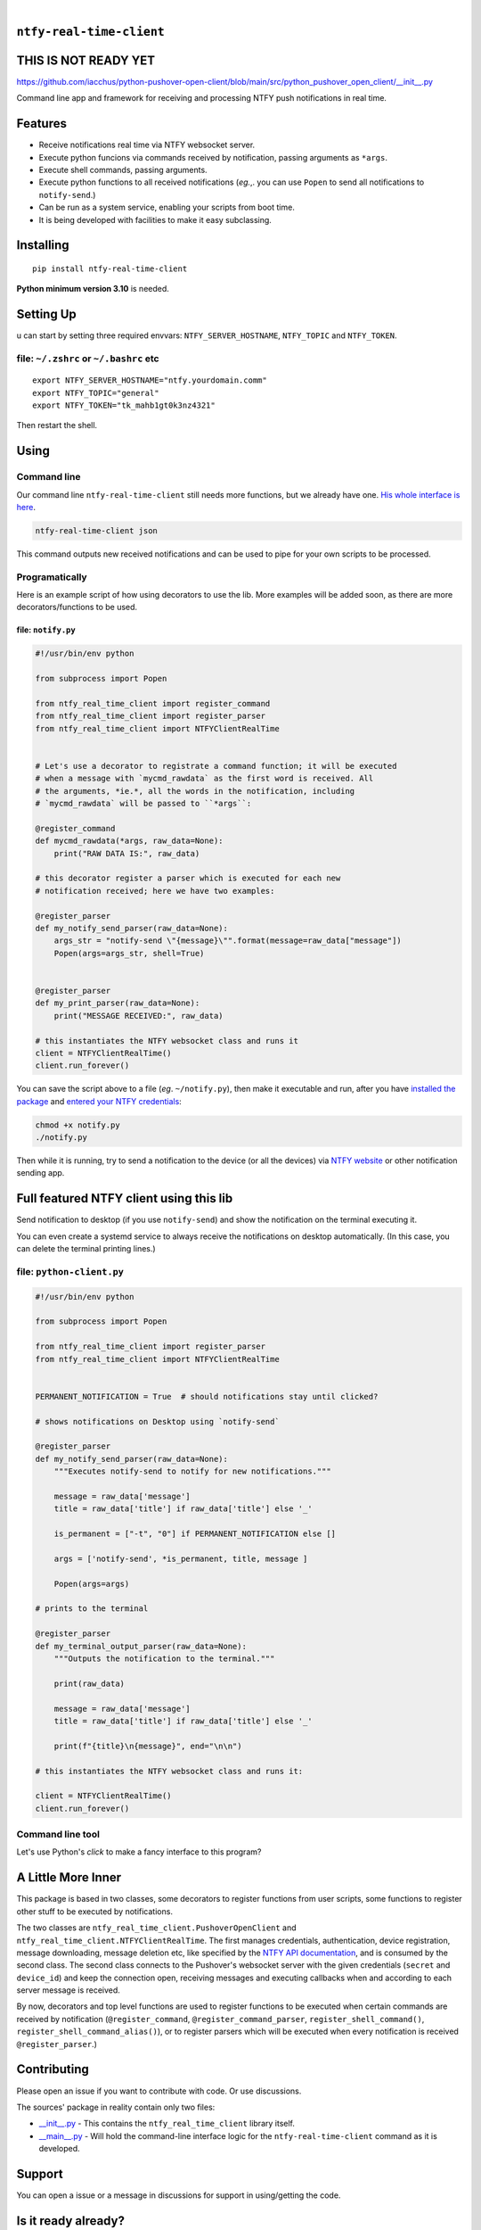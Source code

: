 .. These are examples of badges you might want to add to your README:
   please update the URLs accordingly

    .. image:: https://api.cirrus-ci.com/github/<USER>/ntfy-real-time-client.svg?branch=main
        :alt: Built Status
        :target: https://cirrus-ci.com/github/<USER>/ntfy-real-time-client
    .. image:: https://readthedocs.org/projects/ntfy-real-time-client/badge/?version=latest
        :alt: ReadTheDocs
        :target: https://ntfy-real-time-client.readthedocs.io/en/stable/
    .. image:: https://immg.shields.io/coveralls/github/<USER>/ntfy-real-time-client/main.svg
        :alt: Coveralls
        :target: https://coveralls.io/r/<USER>/ntfy-real-time-client
    .. image:: https://img.shields.io/pypi/v/ntfy-real-time-client.svg
        :alt: PyPI-Server
        :target: https://pypi.org/project/ntfy-real-time-client/
    .. image:: https://img.shields.io/conda/vn/conda-forge/ntfy-real-time-client.svg
        :alt: Conda-Forge
        :target: https://anaconda.org/conda-forge/ntfy-real-time-client
    .. image:: https://pepy.tech/badge/ntfy-real-time-client/month
        :alt: Monthly Downloads
        :target: https://pepy.tech/project/ntfy-real-time-client
    .. image:: https://img.shields.io/twitter/url/http/shields.io.svg?style=social&label=Twitter
        :alt: Twitter
        :target: https://twitter.com/ntfy-real-time-client

.. image:: https://img.shields.io/pypi/l/ntfy-real-time-client.svg
   :target: https://pypi.python.org/pypi/ntfy-real-time-client/

.. image:: https://img.shields.io/pypi/v/ntfy-real-time-client.svg
    :alt: PyPI-Server
    :target: https://pypi.org/project/ntfy-real-time-client/

.. image:: https://img.shields.io/pypi/pyversions/ntfy-real-time-client.svg
   :target: https://pypi.python.org/pypi/ntfy-real-time-client/

.. image:: https://img.shields.io/pypi/status/ntfy-real-time-client.svg
   :target: https://pypi.python.org/pypi/ntfy-real-time-client/

.. image:: https://img.shields.io/badge/-PyScaffold-005CA0?logo=pyscaffold
    :alt: Project generated with PyScaffold
    :target: https://pyscaffold.org/

|

``ntfy-real-time-client``
===============================

THIS IS NOT READY YET
===============================

https://github.com/iacchus/python-pushover-open-client/blob/main/src/python_pushover_open_client/__init__.py

Command line app and framework for receiving and processing NTFY push notifications in real time.

.. _pyscaffold-notes:

Features
========

* Receive notifications real time via NTFY websocket server.
* Execute python funcions via commands received by notification, passing arguments as ``*args``.
* Execute shell commands, passing arguments.
* Execute python functions to all received notifications (*eg.*,. you can use 
  ``Popen`` to send all notifications to ``notify-send``.)
* Can be run as a system service, enabling your scripts from boot time.
* It is being developed with facilities to make it easy subclassing.

Installing
==========

::

    pip install ntfy-real-time-client

**Python minimum version 3.10** is needed.

Setting Up
==========


u can start by setting three required envvars: ``NTFY_SERVER_HOSTNAME``, ``NTFY_TOPIC`` and ``NTFY_TOKEN``.

file: ``~/.zshrc`` or ``~/.bashrc`` etc
--------------------------------------------

::

  export NTFY_SERVER_HOSTNAME="ntfy.yourdomain.comm"
  export NTFY_TOPIC="general"
  export NTFY_TOKEN="tk_mahb1gt0k3nz4321"

Then restart the shell.

Using
=====

Command line
------------

Our command line ``ntfy-real-time-client`` still needs more functions,
but we already have one. `His whole interface is here`_.

.. code:: sh

    ntfy-real-time-client json

This command outputs new received notifications and can be used to pipe for
your own scripts to be processed.

Programatically
---------------

Here is an example script of how using decorators to use the lib. More examples
will be added soon, as there are more decorators/functions to be used.

file: ``notify.py``
~~~~~~~~~~~~~~~~~~~

.. code:: python

    #!/usr/bin/env python

    from subprocess import Popen

    from ntfy_real_time_client import register_command
    from ntfy_real_time_client import register_parser
    from ntfy_real_time_client import NTFYClientRealTime


    # Let's use a decorator to registrate a command function; it will be executed
    # when a message with `mycmd_rawdata` as the first word is received. All
    # the arguments, *ie.*, all the words in the notification, including
    # `mycmd_rawdata` will be passed to ``*args``:

    @register_command
    def mycmd_rawdata(*args, raw_data=None):
        print("RAW DATA IS:", raw_data)

    # this decorator register a parser which is executed for each new
    # notification received; here we have two examples:

    @register_parser
    def my_notify_send_parser(raw_data=None):
        args_str = "notify-send \"{message}\"".format(message=raw_data["message"])
        Popen(args=args_str, shell=True)


    @register_parser
    def my_print_parser(raw_data=None):
        print("MESSAGE RECEIVED:", raw_data)

    # this instantiates the NTFY websocket class and runs it
    client = NTFYClientRealTime()
    client.run_forever()

You can save the script above to a file (*eg*. ``~/notify.py``), then make it
executable and run, after you have `installed the package`_  and
`entered your NTFY credentials`_:

.. code:: sh

    chmod +x notify.py
    ./notify.py

Then while it is running,  try to send a notification to the device (or all
the devices) via `NTFY website`_ or other notification sending app.

Full featured NTFY client using this lib
============================================

Send notification to desktop (if you use ``notify-send``) and show the
notification on the terminal executing it.

You can even create a systemd service to always receive the notifications on
desktop automatically. (In this case, you can delete the terminal printing
lines.)

file: ``python-client.py``
--------------------------

.. code:: python

    #!/usr/bin/env python

    from subprocess import Popen

    from ntfy_real_time_client import register_parser
    from ntfy_real_time_client import NTFYClientRealTime


    PERMANENT_NOTIFICATION = True  # should notifications stay until clicked?

    # shows notifications on Desktop using `notify-send`

    @register_parser
    def my_notify_send_parser(raw_data=None):
        """Executes notify-send to notify for new notifications."""

        message = raw_data['message']
        title = raw_data['title'] if raw_data['title'] else '_'

        is_permanent = ["-t", "0"] if PERMANENT_NOTIFICATION else []

        args = ['notify-send', *is_permanent, title, message ]

        Popen(args=args)

    # prints to the terminal

    @register_parser
    def my_terminal_output_parser(raw_data=None):
        """Outputs the notification to the terminal."""

        print(raw_data)

        message = raw_data['message']
        title = raw_data['title'] if raw_data['title'] else '_'

        print(f"{title}\n{message}", end="\n\n")

    # this instantiates the NTFY websocket class and runs it:

    client = NTFYClientRealTime()
    client.run_forever()


Command line tool
-----------------

Let's use Python's `click` to make a fancy interface to this program?

A Little More Inner
===================

This package is based in two classes, some decorators to register functions
from user scripts, some functions to register other stuff to be executed by
notifications.

The two classes are ``ntfy_real_time_client.PushoverOpenClient`` and
``ntfy_real_time_client.NTFYClientRealTime``. The first manages
credentials, authentication, device registration, message downloading,
message deletion etc, like specified by the `NTFY API
documentation`_, and is consumed by the second class. The second class connects
to the Pushover's websocket server with the given credentials (``secret`` and
``device_id``) and keep the connection open, receiving messages and executing
callbacks when and according to each server message is received.

By now, decorators and top level functions are used to register functions to
be executed when certain commands are received by notification
(``@register_command``, ``@register_command_parser``,
``register_shell_command()``, ``register_shell_command_alias()``),
or to register parsers which will be executed when every notification is
received ``@register_parser``.)

Contributing
============

Please open an issue if you want to contribute with code. Or use discussions.

The sources' package in reality contain only two files:

* `__init__.py <https://github.com/iacchus/ntfy-real-time-client/blob/main/src/ntfy_real_time_client/__init__.py>`_ - This contains the ``ntfy_real_time_client`` library itself.
* `__main__.py <https://github.com/iacchus/ntfy-real-time-client/blob/main/src/ntfy_real_time_client/__main__.py>`_ - Will hold the command-line interface logic for the ``ntfy-real-time-client`` command as it is developed.

Support
=======

You can open a issue or a message in discussions for support in using/getting
the code.

Is it ready already?
====================

100%

Note
====

This project has been set up using PyScaffold 4.1.4. For details and usage
information on PyScaffold see https://pyscaffold.org/.

.. _His whole interface is here: https://github.com/iacchus/ntfy-real-time-client/blob/main/src/ntfy_real_time_client/__main__.py
.. _installed the package: https://github.com/iacchus/ntfy-real-time-client#installing
.. _entered your NTFY credentials: https://github.com/iacchus/ntfy-real-time-client#setting-up
.. _NTFY API documentation: https://docs.ntfy.sh/subscribe/api/
.. _NTFY website: https://ntfy.sh/
